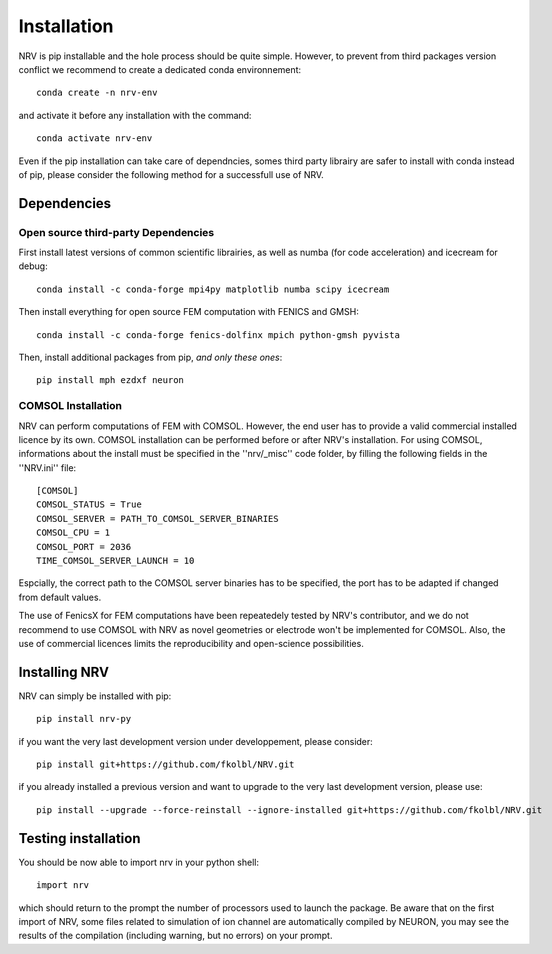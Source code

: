 Installation
============

NRV is pip installable and the hole process should be quite simple. However, to prevent from third packages version conflict we recommend to create a dedicated conda environnement: 
::

    conda create -n nrv-env

and activate it before any installation with the command: 
::

    conda activate nrv-env

Even if the pip installation can take care of dependncies, somes third party librairy are safer to install with conda instead of pip, please consider the following method for a successfull use of NRV.

Dependencies
------------

Open source third-party Dependencies
^^^^^^^^^^^^^^^^^^^^^^^^^^^^^^^^^^^^

First install latest versions of common scientific librairies, as well as numba (for code acceleration) and icecream for debug: 
::

    conda install -c conda-forge mpi4py matplotlib numba scipy icecream

Then install everything for open source FEM computation with FENICS and GMSH:
::

    conda install -c conda-forge fenics-dolfinx mpich python-gmsh pyvista

Then, install additional packages from pip, *and only these ones*:
::

    pip install mph ezdxf neuron

COMSOL Installation
^^^^^^^^^^^^^^^^^^^

NRV can perform computations of FEM with COMSOL. However, the end user has to provide a valid commercial installed licence by its own. COMSOL installation can be performed before or after NRV's installation. For using COMSOL, informations about the install must be specified in the ''nrv/_misc'' code folder, by filling the following fields in the ''NRV.ini'' file:
::

    [COMSOL]
    COMSOL_STATUS = True
    COMSOL_SERVER = PATH_TO_COMSOL_SERVER_BINARIES
    COMSOL_CPU = 1
    COMSOL_PORT = 2036
    TIME_COMSOL_SERVER_LAUNCH = 10
 
Espcially, the correct path to the COMSOL server binaries has to be specified, the port has to be adapted if changed from default values.

The use of FenicsX for FEM computations have been repeatedely tested by NRV's contributor, and we do not recommend to use COMSOL with NRV as novel geometries or electrode won't be implemented for COMSOL. Also, the use of commercial licences limits the reproducibility and open-science possibilities.

Installing NRV
--------------

NRV can simply be installed with pip:
:: 

    pip install nrv-py

if you want the very last development version under developpement, please consider:
::

    ​​pip install git+https://github.com/fkolbl/NRV.git 

if you already installed a previous version and want to upgrade to the very last development version, please use:
::

    pip install --upgrade --force-reinstall --ignore-installed git+https://github.com/fkolbl/NRV.git


Testing installation
--------------------

You should be now able to import nrv in your python shell:
::

    import nrv

which should return to the prompt the number of processors used to launch the package. Be aware that on the first import of NRV, some files related to simulation of ion channel are automatically compiled by NEURON, you may see the results of the compilation (including warning, but no errors) on your prompt. 